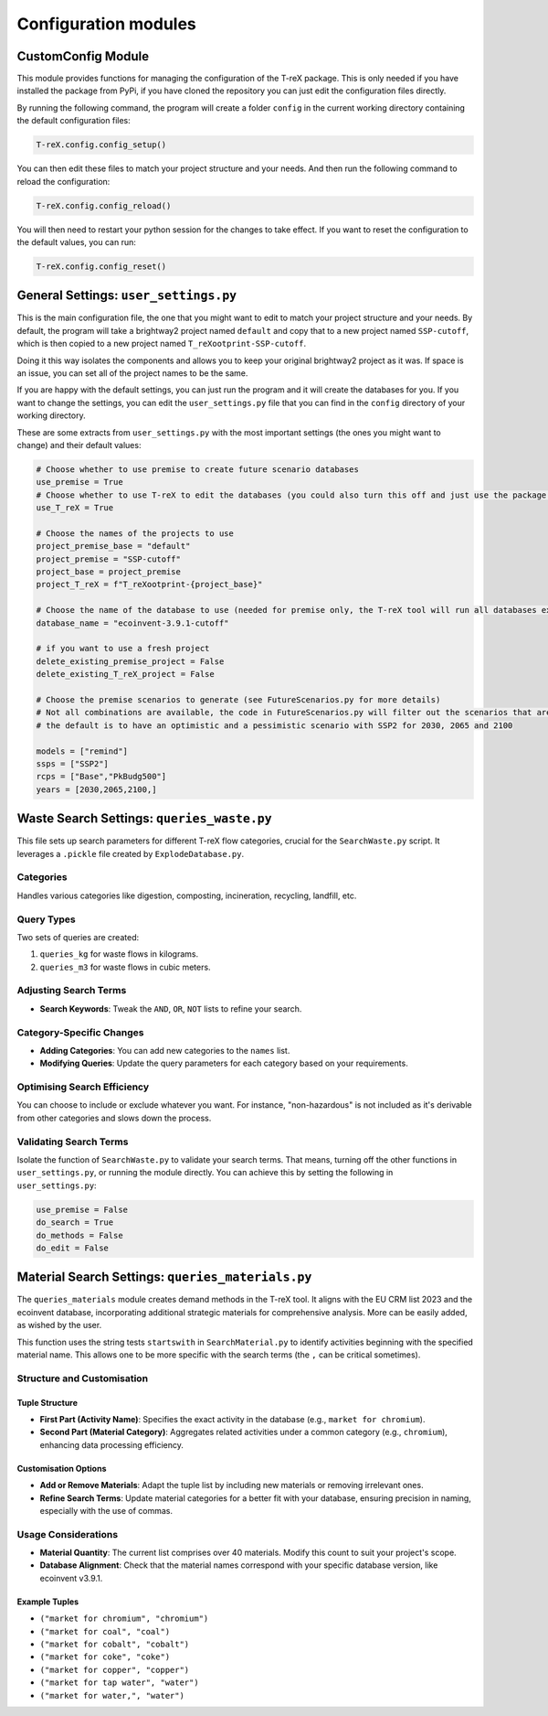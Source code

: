 Configuration modules
=====================

CustomConfig Module
-------------------

This module provides functions for managing the configuration of the T-reX package.
This is only needed if you have installed the package from PyPi, if you have cloned the repository you can just edit the configuration files directly.

By running the following command, the program will create a folder ``config`` in the current working directory containing the default configuration files:

.. code-block:: python

    T-reX.config.config_setup()

You can then edit these files to match your project structure and your needs. And then run the following command to reload the configuration:

.. code-block:: python

    T-reX.config.config_reload()

You will then need to restart your python session for the changes to take effect.
If you want to reset the configuration to the default values, you can run:

.. code-block:: python

    T-reX.config.config_reset()


General Settings: ``user_settings.py``
---------------------------------------

This is the main configuration file, the one that you might want to edit to match your project structure and your needs. By default, the program will take a brightway2 project named ``default`` and copy that to a new project named ``SSP-cutoff``, which is then copied to a new project named ``T_reXootprint-SSP-cutoff``.

Doing it this way isolates the components and allows you to keep your original brightway2 project as it was. If space is an issue, you can set all of the project names to be the same.

If you are happy with the default settings, you can just run the program and it will create the databases for you. If you want to change the settings, you can edit the ``user_settings.py`` file that you can find in the ``config`` directory of your working directory.

These are some extracts from ``user_settings.py`` with the most important settings (the ones you might want to change) and their default values:

.. code-block:: python

    # Choose whether to use premise to create future scenario databases 
    use_premise = True
    # Choose whether to use T-reX to edit the databases (you could also turn this off and just use the package as an easy way to make a set of future scenario databases)
    use_T_reX = True

    # Choose the names of the projects to use
    project_premise_base = "default"
    project_premise = "SSP-cutoff"
    project_base = project_premise
    project_T_reX = f"T_reXootprint-{project_base}"

    # Choose the name of the database to use (needed for premise only, the T-reX tool will run all databases except the biospheres)
    database_name = "ecoinvent-3.9.1-cutoff"

    # if you want to use a fresh project
    delete_existing_premise_project = False
    delete_existing_T_reX_project = False

    # Choose the premise scenarios to generate (see FutureScenarios.py for more details)
    # Not all combinations are available, the code in FutureScenarios.py will filter out the scenarios that are not possible
    # the default is to have an optimistic and a pessimistic scenario with SSP2 for 2030, 2065 and 2100

    models = ["remind"]
    ssps = ["SSP2"]
    rcps = ["Base","PkBudg500"]
    years = [2030,2065,2100,]

Waste Search Settings: ``queries_waste.py``
-------------------------------------------

This file sets up search parameters for different T-reX flow categories, crucial for the ``SearchWaste.py`` script. It leverages a ``.pickle`` file created by ``ExplodeDatabase.py``.

Categories
^^^^^^^^^^

Handles various categories like digestion, composting, incineration, recycling, landfill, etc.

Query Types
^^^^^^^^^^^

Two sets of queries are created:

1. ``queries_kg`` for waste flows in kilograms.
2. ``queries_m3`` for waste flows in cubic meters.

Adjusting Search Terms
^^^^^^^^^^^^^^^^^^^^^^

- **Search Keywords**: Tweak the ``AND``, ``OR``, ``NOT`` lists to refine your search.

Category-Specific Changes
^^^^^^^^^^^^^^^^^^^^^^^^^

- **Adding Categories**: You can add new categories to the ``names`` list.
- **Modifying Queries**: Update the query parameters for each category based on your requirements.

Optimising Search Efficiency
^^^^^^^^^^^^^^^^^^^^^^^^^^^^

You can choose to include or exclude whatever you want. For instance, "non-hazardous" is not included as it's derivable from other categories and slows down the process.

Validating Search Terms
^^^^^^^^^^^^^^^^^^^^^^^

Isolate the function of ``SearchWaste.py`` to validate your search terms. That means, turning off the other functions in ``user_settings.py``, or running the module directly. You can achieve this by setting the following in ``user_settings.py``:

.. code-block:: python

    use_premise = False
    do_search = True
    do_methods = False
    do_edit = False

Material Search Settings: ``queries_materials.py``
--------------------------------------------------

The ``queries_materials`` module creates demand methods in the T-reX tool. It aligns with the EU CRM list 2023 and the ecoinvent database, incorporating additional strategic materials for comprehensive analysis. More can be easily added, as wished by the user.

This function uses the string tests ``startswith`` in ``SearchMaterial.py`` to identify activities beginning with the specified material name. This allows one to be more specific with the search terms (the ``,`` can be critical sometimes).

Structure and Customisation
^^^^^^^^^^^^^^^^^^^^^^^^^^^

Tuple Structure
"""""""""""""""

- **First Part (Activity Name)**: Specifies the exact activity in the database (e.g., ``market for chromium``).
- **Second Part (Material Category)**: Aggregates related activities under a common category (e.g., ``chromium``), enhancing data processing efficiency.

Customisation Options
"""""""""""""""""""""

- **Add or Remove Materials**: Adapt the tuple list by including new materials or removing irrelevant ones.
- **Refine Search Terms**: Update material categories for a better fit with your database, ensuring precision in naming, especially with the use of commas.

Usage Considerations
^^^^^^^^^^^^^^^^^^^^

- **Material Quantity**: The current list comprises over 40 materials. Modify this count to suit your project's scope.
- **Database Alignment**: Check that the material names correspond with your specific database version, like ecoinvent v3.9.1.

Example Tuples
""""""""""""""

- ``("market for chromium", "chromium")``
- ``("market for coal", "coal")``
- ``("market for cobalt", "cobalt")``
- ``("market for coke", "coke")``
- ``("market for copper", "copper")``
- ``("market for tap water", "water")``
- ``("market for water,", "water")``
